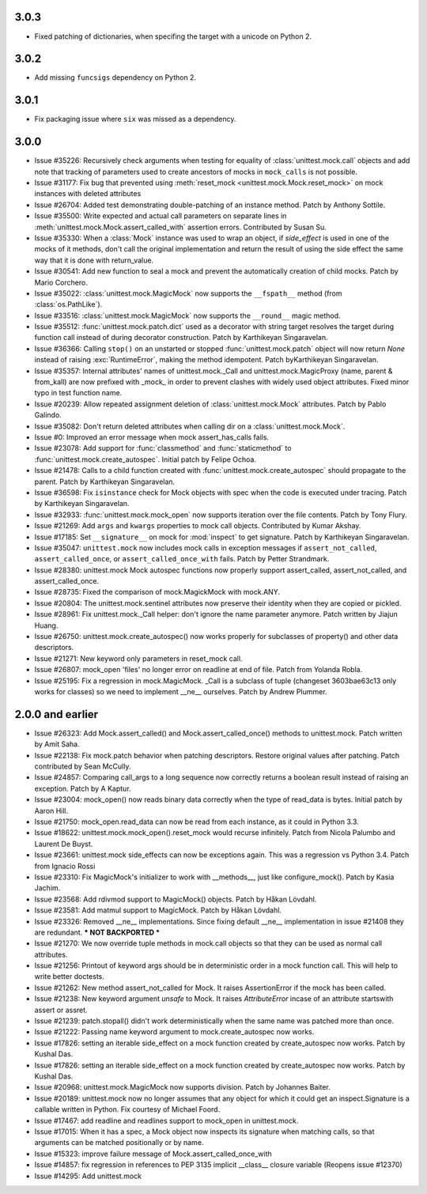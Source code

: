 3.0.3
-----

- Fixed patching of dictionaries, when specifing the target with a
  unicode on Python 2.

3.0.2
-----

- Add missing ``funcsigs`` dependency on Python 2.

3.0.1
-----

- Fix packaging issue where ``six`` was missed as a dependency.

3.0.0
-----

- Issue #35226: Recursively check arguments when testing for equality of
  :class:`unittest.mock.call` objects and add note that tracking of
  parameters used to create ancestors of mocks in ``mock_calls`` is not
  possible.

- Issue #31177: Fix bug that prevented using :meth:`reset_mock
  <unittest.mock.Mock.reset_mock>` on mock instances with deleted attributes

- Issue #26704: Added test demonstrating double-patching of an instance
  method.  Patch by Anthony Sottile.

- Issue #35500: Write expected and actual call parameters on separate lines
  in :meth:`unittest.mock.Mock.assert_called_with` assertion errors.
  Contributed by Susan Su.

- Issue #35330: When a :class:`Mock` instance was used to wrap an object, if
  `side_effect` is used in one of the mocks of it methods, don't call the
  original implementation and return the result of using the side effect the
  same way that it is done with return_value.

- Issue #30541: Add new function to seal a mock and prevent the
  automatically creation of child mocks. Patch by Mario Corchero.

- Issue #35022: :class:`unittest.mock.MagicMock` now supports the
  ``__fspath__`` method (from :class:`os.PathLike`).

- Issue #33516: :class:`unittest.mock.MagicMock` now supports the
  ``__round__`` magic method.

- Issue #35512: :func:`unittest.mock.patch.dict` used as a decorator with
  string target resolves the target during function call instead of during
  decorator construction. Patch by Karthikeyan Singaravelan.

- Issue #36366: Calling ``stop()`` on an unstarted or stopped
  :func:`unittest.mock.patch` object will now return `None` instead of
  raising :exc:`RuntimeError`, making the method idempotent. Patch
  byKarthikeyan Singaravelan.

- Issue #35357: Internal attributes' names of unittest.mock._Call and
  unittest.mock.MagicProxy (name, parent & from_kall) are now prefixed with
  _mock_ in order to prevent clashes with widely used object attributes.
  Fixed minor typo in test function name.

- Issue #20239: Allow repeated assignment deletion of
  :class:`unittest.mock.Mock` attributes. Patch by Pablo Galindo.

- Issue #35082: Don't return deleted attributes when calling dir on a
  :class:`unittest.mock.Mock`.

- Issue #0: Improved an error message when mock assert_has_calls fails.

- Issue #23078: Add support for :func:`classmethod` and :func:`staticmethod`
  to :func:`unittest.mock.create_autospec`.  Initial patch by Felipe Ochoa.

- Issue #21478: Calls to a child function created with
  :func:`unittest.mock.create_autospec` should propagate to the parent.
  Patch by Karthikeyan Singaravelan.

- Issue #36598: Fix ``isinstance`` check for Mock objects with spec when the
  code is executed under tracing. Patch by Karthikeyan Singaravelan.

- Issue #32933: :func:`unittest.mock.mock_open` now supports iteration over
  the file contents. Patch by Tony Flury.

- Issue #21269: Add ``args`` and ``kwargs`` properties to mock call objects.
  Contributed by Kumar Akshay.

- Issue #17185: Set ``__signature__`` on mock for :mod:`inspect` to get
  signature. Patch by Karthikeyan Singaravelan.

- Issue #35047: ``unittest.mock`` now includes mock calls in exception
  messages if ``assert_not_called``, ``assert_called_once``, or
  ``assert_called_once_with`` fails. Patch by Petter Strandmark.

- Issue #28380: unittest.mock Mock autospec functions now properly support
  assert_called, assert_not_called, and assert_called_once.
  
- Issue #28735: Fixed the comparison of mock.MagickMock with mock.ANY.

- Issue #20804: The unittest.mock.sentinel attributes now preserve their
  identity when they are copied or pickled.

- Issue #28961: Fix unittest.mock._Call helper: don't ignore the name parameter
  anymore. Patch written by Jiajun Huang.

- Issue #26750: unittest.mock.create_autospec() now works properly for
  subclasses of property() and other data descriptors.

- Issue #21271: New keyword only parameters in reset_mock call.

- Issue #26807: mock_open 'files' no longer error on readline at end of file.
  Patch from Yolanda Robla.

- Issue #25195: Fix a regression in mock.MagicMock. _Call is a subclass of
  tuple (changeset 3603bae63c13 only works for classes) so we need to
  implement __ne__ ourselves.  Patch by Andrew Plummer.

2.0.0 and earlier
-----------------

- Issue #26323: Add Mock.assert_called() and Mock.assert_called_once()
  methods to unittest.mock. Patch written by Amit Saha.

- Issue #22138: Fix mock.patch behavior when patching descriptors. Restore
  original values after patching. Patch contributed by Sean McCully.

- Issue #24857: Comparing call_args to a long sequence now correctly returns a
  boolean result instead of raising an exception.  Patch by A Kaptur.

- Issue #23004: mock_open() now reads binary data correctly when the type of
  read_data is bytes.  Initial patch by Aaron Hill.

- Issue #21750: mock_open.read_data can now be read from each instance, as it
  could in Python 3.3.

- Issue #18622: unittest.mock.mock_open().reset_mock would recurse infinitely.
  Patch from Nicola Palumbo and Laurent De Buyst.

- Issue #23661: unittest.mock side_effects can now be exceptions again. This
  was a regression vs Python 3.4. Patch from Ignacio Rossi

- Issue #23310: Fix MagicMock's initializer to work with __methods__, just
  like configure_mock().  Patch by Kasia Jachim.

- Issue #23568: Add rdivmod support to MagicMock() objects.
  Patch by Håkan Lövdahl.

- Issue #23581: Add matmul support to MagicMock. Patch by Håkan Lövdahl.

- Issue #23326: Removed __ne__ implementations.  Since fixing default __ne__
  implementation in issue #21408 they are redundant. *** NOT BACKPORTED ***

- Issue #21270: We now override tuple methods in mock.call objects so that
  they can be used as normal call attributes.

- Issue #21256: Printout of keyword args should be in deterministic order in
  a mock function call. This will help to write better doctests.

- Issue #21262: New method assert_not_called for Mock.
  It raises AssertionError if the mock has been called.

- Issue #21238: New keyword argument `unsafe` to Mock. It raises
  `AttributeError` incase of an attribute startswith assert or assret.

- Issue #21239: patch.stopall() didn't work deterministically when the same
  name was patched more than once.

- Issue #21222: Passing name keyword argument to mock.create_autospec now
  works.

- Issue #17826: setting an iterable side_effect on a mock function created by
  create_autospec now works. Patch by Kushal Das.

- Issue #17826: setting an iterable side_effect on a mock function created by
  create_autospec now works. Patch by Kushal Das.

- Issue #20968: unittest.mock.MagicMock now supports division.
  Patch by Johannes Baiter.

- Issue #20189: unittest.mock now no longer assumes that any object for
  which it could get an inspect.Signature is a callable written in Python.
  Fix courtesy of Michael Foord.

- Issue #17467: add readline and readlines support to mock_open in
  unittest.mock.

- Issue #17015: When it has a spec, a Mock object now inspects its signature
  when matching calls, so that arguments can be matched positionally or
  by name.

- Issue #15323: improve failure message of Mock.assert_called_once_with

- Issue #14857: fix regression in references to PEP 3135 implicit __class__
  closure variable (Reopens issue #12370)

- Issue #14295: Add unittest.mock

